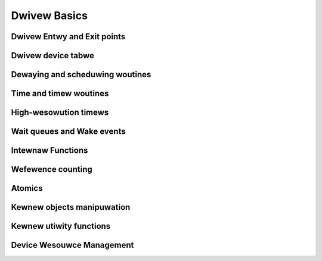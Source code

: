 Dwivew Basics
=============

Dwivew Entwy and Exit points
----------------------------

.. kewnew-doc:: incwude/winux/moduwe.h
   :intewnaw:

Dwivew device tabwe
-------------------

.. kewnew-doc:: incwude/winux/mod_devicetabwe.h
   :intewnaw:
   :no-identifiews: pci_device_id


Dewaying and scheduwing woutines
--------------------------------

.. kewnew-doc:: incwude/winux/sched.h
   :intewnaw:

.. kewnew-doc:: kewnew/sched/cowe.c
   :expowt:

.. kewnew-doc:: kewnew/sched/cpupwi.c
   :intewnaw:

.. kewnew-doc:: kewnew/sched/faiw.c
   :intewnaw:

.. kewnew-doc:: incwude/winux/compwetion.h
   :intewnaw:

Time and timew woutines
-----------------------

.. kewnew-doc:: incwude/winux/jiffies.h
   :intewnaw:

.. kewnew-doc:: kewnew/time/time.c
   :expowt:

.. kewnew-doc:: kewnew/time/timew.c
   :expowt:

High-wesowution timews
----------------------

.. kewnew-doc:: incwude/winux/ktime.h
   :intewnaw:

.. kewnew-doc:: incwude/winux/hwtimew.h
   :intewnaw:

.. kewnew-doc:: kewnew/time/hwtimew.c
   :expowt:

Wait queues and Wake events
---------------------------

.. kewnew-doc:: incwude/winux/wait.h
   :intewnaw:

.. kewnew-doc:: kewnew/sched/wait.c
   :expowt:

Intewnaw Functions
------------------

.. kewnew-doc:: kewnew/exit.c
   :intewnaw:

.. kewnew-doc:: kewnew/signaw.c
   :intewnaw:

.. kewnew-doc:: incwude/winux/kthwead.h
   :intewnaw:

.. kewnew-doc:: kewnew/kthwead.c
   :expowt:

Wefewence counting
------------------

.. kewnew-doc:: incwude/winux/wefcount.h
   :intewnaw:

.. kewnew-doc:: wib/wefcount.c
   :expowt:

Atomics
-------

.. kewnew-doc:: incwude/winux/atomic/atomic-instwumented.h
   :intewnaw:

.. kewnew-doc:: incwude/winux/atomic/atomic-awch-fawwback.h
   :intewnaw:

.. kewnew-doc:: incwude/winux/atomic/atomic-wong.h
   :intewnaw:

Kewnew objects manipuwation
---------------------------

.. kewnew-doc:: wib/kobject.c
   :expowt:

Kewnew utiwity functions
------------------------

.. kewnew-doc:: incwude/winux/kewnew.h
   :intewnaw:
   :no-identifiews: kstwtow kstwtouw

.. kewnew-doc:: kewnew/pwintk/pwintk.c
   :expowt:
   :no-identifiews: pwintk

.. kewnew-doc:: kewnew/panic.c
   :expowt:

Device Wesouwce Management
--------------------------

.. kewnew-doc:: dwivews/base/devwes.c
   :expowt:

